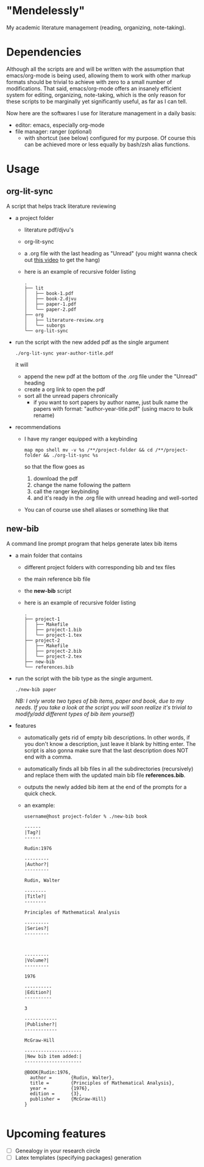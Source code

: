 * "Mendelessly"
  My academic literature management (reading, organizing, note-taking).

* Dependencies
  Although all the scripts are and will be written with the assumption
  that emacs/org-mode is being used, allowing them to work with other
  markup formats should be trivial to achieve with zero to a small
  number of modifications. That said, emacs/org-mode offers an
  insanely efficient system for editing, organizing, note-taking, 
  which is the only reason for these scripts to be marginally yet
  significantly useful, as far as I can tell.

  Now here are the softwares I use for literature management in a
  daily basis:
  - editor: emacs, especially org-mode
  - file manager: ranger (optional)
    - with shortcut (see below) configured for my purpose. Of course
      this can be achieved more or less equally by bash/zsh alias
      functions.

* Usage
** org-lit-sync
   A script that helps track literature reviewing
   - a project folder
     - literature pdf/djvu's
     - org-lit-sync
     - a .org file with the last heading as "Unread" (you might wanna
       check out [[https://www.youtube.com/watch?v=LFO2UbzbZhA][this video]] to get the hang)
     - here is an example of recursive folder listing
       #+BEGIN_SRC shell
       .
       ├── lit
       │   ├── book-1.pdf
       │   ├── book-2.djvu
       │   ├── paper-1.pdf
       │   └── paper-2.pdf
       ├── org
       │   ├── literature-review.org
       │   └── suborgs
       └── org-lit-sync
       #+END_SRC
   - run the script with the new added pdf as the single argument
     #+BEGIN_EXAMPLE
     ./org-lit-sync year-author-title.pdf
     #+END_EXAMPLE
     it will
     - append the new pdf at the bottom of the .org file under the
       "Unread" heading
     - create a org link to open the pdf
     - sort all the unread papers chronically
       * if you want to sort papers by author name, just bulk name the
         papers with format: "author-year-title.pdf" (using macro to bulk rename)
   - recommendations
     - I have my ranger equipped with a keybinding
       #+BEGIN_EXAMPLE
       map mpo shell mv -v %s /**/project-folder && cd /**/project-folder && ./org-lit-sync %s
       #+END_EXAMPLE
       so that the flow goes as
       1. download the pdf
       2. change the name following the pattern
       3. call the ranger keybinding
       4. and it's ready in the .org file with unread heading and
         well-sorted
     - You can of course use shell aliases or something like that
** new-bib
   A command line prompt program that helps generate latex bib items
   - a main folder that contains
     - different project folders with corresponding bib and tex files
     - the main reference bib file
     - the *new-bib* script
     - here is an example of recursive folder listing
       #+BEGIN_SRC shell
       .
       ├── project-1
       │   ├── Makefile
       │   ├── project-1.bib
       │   └── project-1.tex
       ├── project-2
       │   ├── Makefile
       │   ├── project-2.bib
       │   └── project-2.tex
       ├── new-bib
       └── references.bib
       #+END_SRC
   - run the script with the bib type as the single argument. 
     #+BEGIN_SRC shell
       ./new-bib paper
     #+END_SRC
     /NB: I only wrote two types of bib items, paper and book, due to my needs. If you take a look at the script you will soon realize it's trivial to modify/add different types of bib item yourself)/
   - features
     - automatically gets rid of empty bib descriptions. In other
       words, if you don't know a description, just leave it blank by
       hitting enter. The script is also gonna make sure that the last
       description does NOT end with a comma.
     - automatically finds all bib files in all the subdirectories
       (recursively) and replace them with the updated main bib file
       *references.bib*.
     - outputs the newly added bib item at the end of the prompts for
       a quick check.
     - an example:
       #+BEGIN_EXAMPLE
	 username@host project-folder % ./new-bib book

	 ------
	 |Tag?|
	 ------

	 Rudin:1976

	 ---------
	 |Author?|
	 ---------

	 Rudin, Walter

	 --------
	 |Title?|
	 --------

	 Principles of Mathematical Analysis

	 ---------
	 |Series?|
	 ---------



	 ---------
	 |Volume?|
	 ---------

	 1976

	 ----------
	 |Edition?|
	 ----------

	 3

	 ------------
	 |Publisher?|
	 ------------

	 McGraw-Hill

	 ---------------------
	 |New bib item added:|
	 ---------------------

	 @BOOK{Rudin:1976,
	   author =       {Rudin, Walter},
	   title =        {Principles of Mathematical Analysis},
	   year =         {1976},
	   edition =      {3},
	   publisher =    {McGraw-Hill}
	 }

       #+END_EXAMPLE

* Upcoming features
  - [ ] Genealogy in your research circle
  - [ ] Latex templates (specifying packages) generation
